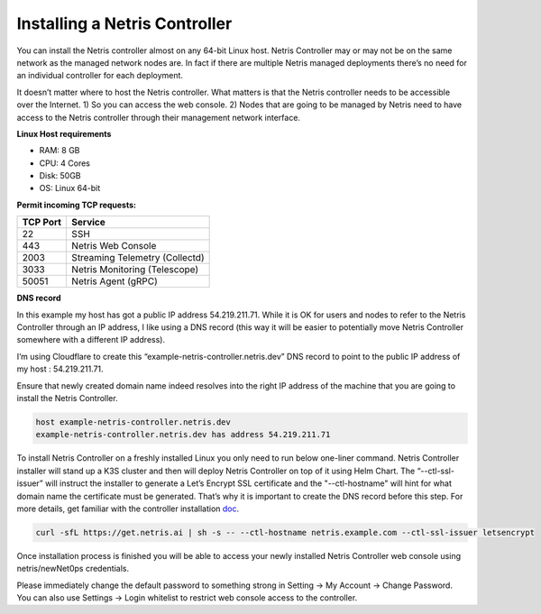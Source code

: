 .. meta::
    :description: Installing a Netris Controller

==============================
Installing a Netris Controller
==============================

You can install the Netris controller almost on any 64-bit Linux host. Netris Controller may or may not be on the same network as the managed network nodes are. In fact if there are multiple Netris managed deployments there’s no need for an individual controller for each deployment.

It doesn’t matter where to host the Netris controller. What matters is that the Netris controller needs to be accessible over the Internet. 1) So you can access the web console. 2) Nodes that are going to be managed by Netris need to have access to the Netris controller through their management network interface. 

**Linux Host requirements**

* RAM: 8 GB
* CPU: 4 Cores
* Disk: 50GB
* OS: Linux 64-bit


**Permit incoming TCP requests:**

+----------+--------------------------------+
| TCP Port | Service                        |
+==========+================================+
| 22       | SSH                            |
+----------+--------------------------------+
| 443      | Netris Web Console             |             
+----------+--------------------------------+
| 2003     | Streaming Telemetry (Collectd) |
+----------+--------------------------------+
| 3033     | Netris Monitoring (Telescope)  |
+----------+--------------------------------+
| 50051    | Netris Agent (gRPC)            |
+----------+--------------------------------+

**DNS record**

In this example my host has got a public IP address 54.219.211.71. While it is OK for users and nodes to refer to the Netris Controller through an IP address, I like using a DNS record (this way it will be easier to potentially move Netris Controller somewhere with a different IP address). 

I’m using Cloudflare to create this “example-netris-controller.netris.dev” DNS record to point to the public IP address of my host : 54.219.211.71. 

.. image:: images/cloudflare-dns-record.png
    :align: center

Ensure that newly created domain name indeed resolves into the right IP address of the machine that you are going to install the Netris Controller.

.. code-block:: shell-session

   host example-netris-controller.netris.dev
   example-netris-controller.netris.dev has address 54.219.211.71

To install Netris Controller on a freshly installed Linux you only need to run below one-liner command. Netris Controller installer will stand up a K3S cluster and then will deploy Netris Controller on top of it using Helm Chart.  The “--ctl-ssl-issuer” will instruct the installer to generate a Let’s Encrypt SSL certificate and the "--ctl-hostname" will hint for what domain name the certificate must be generated. That’s why it is important to create the DNS record before this step. For more details, get familiar with the controller installation `doc <https://www.netris.ai/docs/en/stable/controller-k3s-installation.html>`_.

.. code-block:: shell-session

  curl -sfL https://get.netris.ai | sh -s -- --ctl-hostname netris.example.com --ctl-ssl-issuer letsencrypt
  
Once installation process is finished you will be able to access your newly installed Netris Controller web console using netris/newNet0ps credentials.

Please immediately change the default password to something strong in Setting → My Account → Change Password. 
You can also use Settings → Login whitelist to restrict web console access to the controller. 
